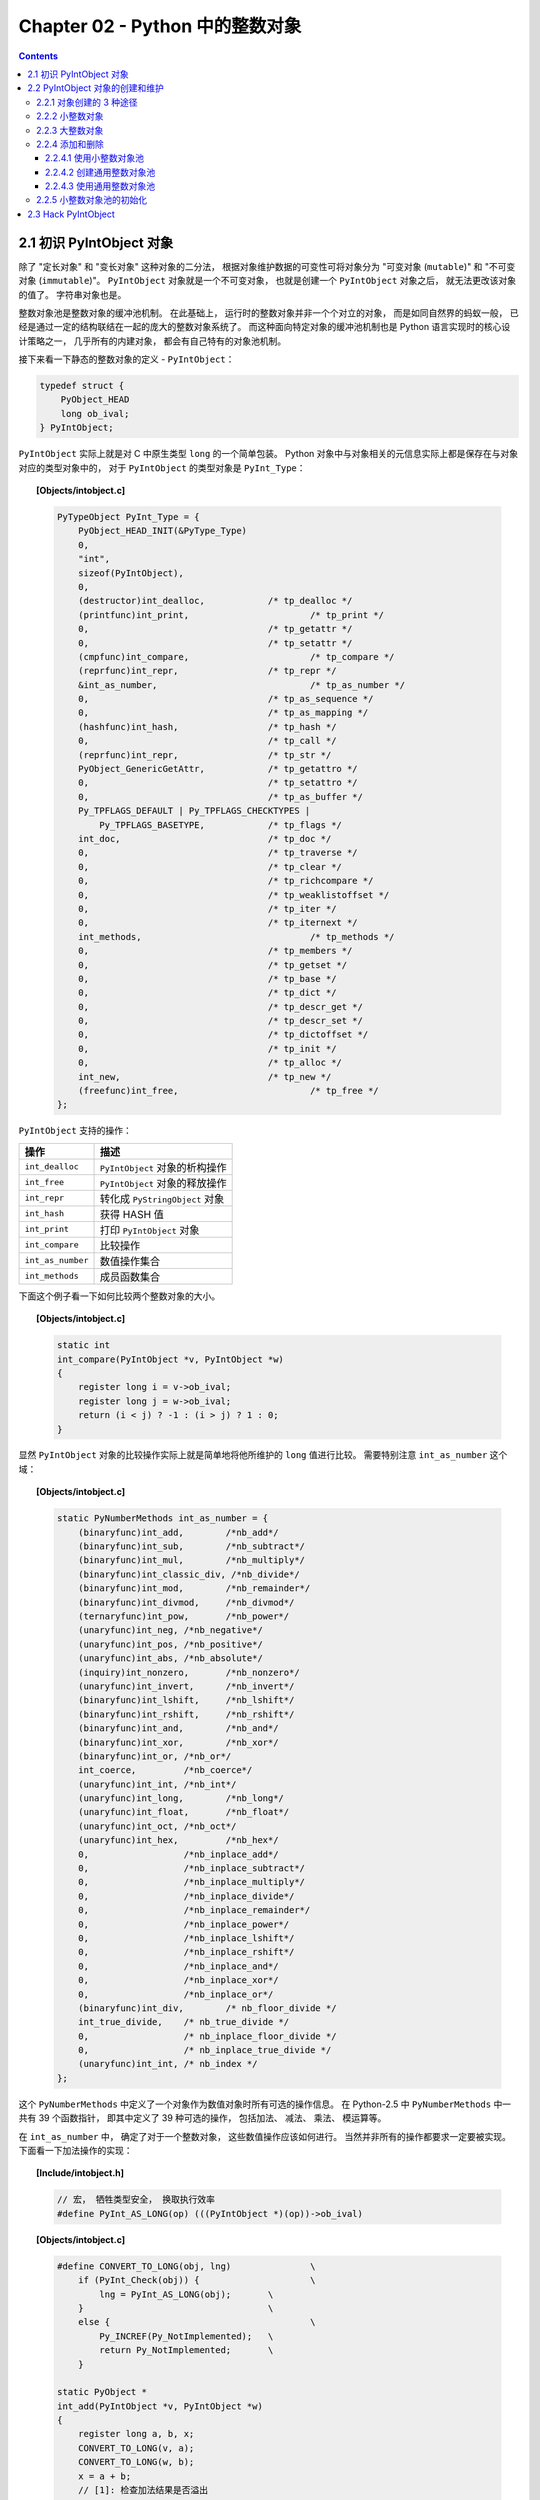 ###############################################################################
Chapter 02 - Python 中的整数对象
###############################################################################

.. contents::

*******************************************************************************
2.1 初识 PyIntObject 对象
*******************************************************************************

除了 "定长对象" 和 "变长对象" 这种对象的二分法， 根据对象维护数据的可变性可将对象分\
为 "可变对象 (``mutable``)" 和 "不可变对象 (``immutable``)"。 ``PyIntObject`` 对\
象就是一个不可变对象， 也就是创建一个 ``PyIntObject`` 对象之后， 就无法更改该对象的\
值了。 字符串对象也是。

整数对象池是整数对象的缓冲池机制。 在此基础上， 运行时的整数对象并非一个个对立的对象\
， 而是如同自然界的蚂蚁一般， 已经是通过一定的结构联结在一起的庞大的整数对象系统了。 \
而这种面向特定对象的缓冲池机制也是 Python 语言实现时的核心设计策略之一， 几乎所有的内\
建对象， 都会有自己特有的对象池机制。 

接下来看一下静态的整数对象的定义 - ``PyIntObject``： 

.. code-block:: c 

    typedef struct {
        PyObject_HEAD
        long ob_ival;
    } PyIntObject;

``PyIntObject`` 实际上就是对 C 中原生类型 ``long`` 的一个简单包装。 Python 对象中\
与对象相关的元信息实际上都是保存在与对象对应的类型对象中的， 对于 ``PyIntObject`` 的\
类型对象是 ``PyInt_Type``： 

.. topic:: [Objects/intobject.c]

    .. code-block:: c

        PyTypeObject PyInt_Type = {
            PyObject_HEAD_INIT(&PyType_Type)
            0,
            "int",
            sizeof(PyIntObject),
            0,
            (destructor)int_dealloc,		/* tp_dealloc */
            (printfunc)int_print,			/* tp_print */
            0,					/* tp_getattr */
            0,					/* tp_setattr */
            (cmpfunc)int_compare,			/* tp_compare */
            (reprfunc)int_repr,			/* tp_repr */
            &int_as_number,				/* tp_as_number */
            0,					/* tp_as_sequence */
            0,					/* tp_as_mapping */
            (hashfunc)int_hash,			/* tp_hash */
            0,					/* tp_call */
            (reprfunc)int_repr,			/* tp_str */
            PyObject_GenericGetAttr,		/* tp_getattro */
            0,					/* tp_setattro */
            0,					/* tp_as_buffer */
            Py_TPFLAGS_DEFAULT | Py_TPFLAGS_CHECKTYPES |
                Py_TPFLAGS_BASETYPE,		/* tp_flags */
            int_doc,				/* tp_doc */
            0,					/* tp_traverse */
            0,					/* tp_clear */
            0,					/* tp_richcompare */
            0,					/* tp_weaklistoffset */
            0,					/* tp_iter */
            0,					/* tp_iternext */
            int_methods,				/* tp_methods */
            0,					/* tp_members */
            0,					/* tp_getset */
            0,					/* tp_base */
            0,					/* tp_dict */
            0,					/* tp_descr_get */
            0,					/* tp_descr_set */
            0,					/* tp_dictoffset */
            0,					/* tp_init */
            0,					/* tp_alloc */
            int_new,				/* tp_new */
            (freefunc)int_free,           		/* tp_free */
        };

``PyIntObject`` 支持的操作：

=================  =====================================
操作                  描述
=================  =====================================
``int_dealloc``    ``PyIntObject`` 对象的析构操作
``int_free``       ``PyIntObject`` 对象的释放操作
``int_repr``       转化成 ``PyStringObject`` 对象
``int_hash``       获得 HASH 值
``int_print``      打印 ``PyIntObject`` 对象
``int_compare``    比较操作
``int_as_number``  数值操作集合
``int_methods``    成员函数集合
=================  =====================================

下面这个例子看一下如何比较两个整数对象的大小。 

.. topic:: [Objects/intobject.c]

    .. code-block:: c 

        static int
        int_compare(PyIntObject *v, PyIntObject *w)
        {
            register long i = v->ob_ival;
            register long j = w->ob_ival;
            return (i < j) ? -1 : (i > j) ? 1 : 0;
        }

显然 ``PyIntObject`` 对象的比较操作实际上就是简单地将他所维护的 ``long`` 值进行比较\
。 需要特别注意 ``int_as_number`` 这个域： 

.. topic:: [Objects/intobject.c]

    .. code-block:: c 

        static PyNumberMethods int_as_number = {
            (binaryfunc)int_add,	/*nb_add*/
            (binaryfunc)int_sub,	/*nb_subtract*/
            (binaryfunc)int_mul,	/*nb_multiply*/
            (binaryfunc)int_classic_div, /*nb_divide*/
            (binaryfunc)int_mod,	/*nb_remainder*/
            (binaryfunc)int_divmod,	/*nb_divmod*/
            (ternaryfunc)int_pow,	/*nb_power*/
            (unaryfunc)int_neg,	/*nb_negative*/
            (unaryfunc)int_pos,	/*nb_positive*/
            (unaryfunc)int_abs,	/*nb_absolute*/
            (inquiry)int_nonzero,	/*nb_nonzero*/
            (unaryfunc)int_invert,	/*nb_invert*/
            (binaryfunc)int_lshift,	/*nb_lshift*/
            (binaryfunc)int_rshift,	/*nb_rshift*/
            (binaryfunc)int_and,	/*nb_and*/
            (binaryfunc)int_xor,	/*nb_xor*/
            (binaryfunc)int_or,	/*nb_or*/
            int_coerce,		/*nb_coerce*/
            (unaryfunc)int_int,	/*nb_int*/
            (unaryfunc)int_long,	/*nb_long*/
            (unaryfunc)int_float,	/*nb_float*/
            (unaryfunc)int_oct,	/*nb_oct*/
            (unaryfunc)int_hex, 	/*nb_hex*/
            0,			/*nb_inplace_add*/
            0,			/*nb_inplace_subtract*/
            0,			/*nb_inplace_multiply*/
            0,			/*nb_inplace_divide*/
            0,			/*nb_inplace_remainder*/
            0,			/*nb_inplace_power*/
            0,			/*nb_inplace_lshift*/
            0,			/*nb_inplace_rshift*/
            0,			/*nb_inplace_and*/
            0,			/*nb_inplace_xor*/
            0,			/*nb_inplace_or*/
            (binaryfunc)int_div,	/* nb_floor_divide */
            int_true_divide,	/* nb_true_divide */
            0,			/* nb_inplace_floor_divide */
            0,			/* nb_inplace_true_divide */
            (unaryfunc)int_int,	/* nb_index */
        };

这个 ``PyNumberMethods`` 中定义了一个对象作为数值对象时所有可选的操作信息。 在 \
Python-2.5 中 ``PyNumberMethods`` 中一共有 39 个函数指针， 即其中定义了 39 种可选\
的操作， 包括加法、 减法、 乘法、 模运算等。

在 ``int_as_number`` 中， 确定了对于一个整数对象， 这些数值操作应该如何进行。 当然\
并非所有的操作都要求一定要被实现。 下面看一下加法操作的实现： 

.. topic:: [Include/intobject.h]

    .. code-block:: c 

        // 宏， 牺牲类型安全， 换取执行效率
        #define PyInt_AS_LONG(op) (((PyIntObject *)(op))->ob_ival)

        
.. topic:: [Objects/intobject.c]

    .. code-block:: c 

        #define CONVERT_TO_LONG(obj, lng)		\
            if (PyInt_Check(obj)) {			\
                lng = PyInt_AS_LONG(obj);	\
            }					\
            else {					\
                Py_INCREF(Py_NotImplemented);	\
                return Py_NotImplemented;	\
            }

        static PyObject *
        int_add(PyIntObject *v, PyIntObject *w)
        {
            register long a, b, x;
            CONVERT_TO_LONG(v, a);
            CONVERT_TO_LONG(w, b);
            x = a + b;
            // [1]: 检查加法结果是否溢出
            if ((x^a) >= 0 || (x^b) >= 0)
                return PyInt_FromLong(x);
            return PyLong_Type.tp_as_number->nb_add((PyObject *)v, (PyObject *)w);
        }

``PyIntObject`` 对象所实现的加法操作是直接在其维护的 ``long`` 值上进行的， 在完成加\
法操作后， 代码中进行了溢出检查， 如果没有溢出就返回一个新的 ``PyIntObject``， 这个 \
``PyIntObject`` 所拥有的值正好是加法操作的结果。 

在 Python 的实现中， 对某些会频繁执行的代码， 都会同时提供函数和宏两种版本， 比如上\
文中的 ``PyInt_AS_LONG``， 与之对应的还有一个函数 ``PyInt_AsLong``。 宏版本的 \
``PyInt_AS_LONG`` 可以省去一次函数调用的开销， 但是其牺牲了类型安全， 因为其参数 \
``op`` 完全可以不是一个 ``PyIntObject`` 对象， 而 **intobject.c** 中的函数版 \
``PyInt_AsLong`` 则会多方检查类型安全性， 但是牺牲了执行效率。 

从 ``PyIntObject`` 对象的加法操作的实现可以清晰地看到 ``PyIntObject`` 是一个 \
``immutable`` 的对象， 因为操作完成后， 原来参与操作的任何一个对象都没有发生改变， \
取而代之的是一个全新的 ``PyIntObject`` 对象诞生。 

如果加法结果溢出， 其结果就不是一个 ``PyIntObject`` 对象， 而是一个 \
``PyLongObject`` 对象。 例如： 

.. figure:: img/2-1.png 
    :align: center

    图 2-1 加法溢出的例子

.. figure:: img/2-1-0.png 
    :align: center

    图 2-1-0 Python 3.7.7 版本实际结果

另一个有趣的元信息是 ``PyIntObject`` 对象的文档信息， 其维护在 ``int_doc`` 域中。 \
文档无缝地集成在语言中。 可以在 Python 的交互环境下通过 ``PyIntObject`` 对象的 \
``__doc__`` 属性看到 ``int_doc`` 维护的文档： 

.. figure:: img/2-2.png
    :align: center

    图 2-2 整数文档信息

.. topic:: [Include/Python.h]

    .. code-block:: c 

        /* Define macros for inline documentation. */
        #define PyDoc_VAR(name) static char name[]
        #define PyDoc_STRVAR(name,str) PyDoc_VAR(name) = PyDoc_STR(str)
        #ifdef WITH_DOC_STRINGS
        #define PyDoc_STR(str) str
        #else
        #define PyDoc_STR(str) ""
        #endif

.. topic:: [Objects/intobject.c]

    .. code-block:: c 

        PyDoc_STRVAR(int_doc,
        "int(x[, base]) -> integer\n\
        \n\
        Convert a string or number to an integer, if possible.  A floating point\n\
        argument will be truncated towards zero (this does not include a string\n\
        representation of a floating point number!)  When converting a string, use\n\
        the optional base.  It is an error to supply a base when converting a\n\
        non-string. If the argument is outside the integer range a long object\n\
        will be returned instead.");

*******************************************************************************
2.2 PyIntObject 对象的创建和维护
*******************************************************************************

2.2.1 对象创建的 3 种途径
===============================================================================

在 Python 自身的实现中， 几乎都是调用 C API 来创建内建实例对象。 而内建对象即便是通\
过内建类型对象中的 ``tp_new``， ``tp_init`` 操作创建实例对象， 实际上最终还是会调\
用 Python 为特定对象准备的 C API。

在 **intobject.h** 中可以看到， 为了创建 ``PyIntObject`` 对象， Python 提供了 3 \
条途径， 分别从 ``long`` 值， 从字符串以及 ``Py_UNICODE`` 对象生成 \
``PyIntObject`` 对象。  

.. code-block:: c 

    PyAPI_FUNC(PyObject *) PyInt_FromString(char*, char**, int);
    #ifdef Py_USING_UNICODE
    PyAPI_FUNC(PyObject *) PyInt_FromUnicode(Py_UNICODE*, Py_ssize_t, int);
    #endif
    PyAPI_FUNC(PyObject *) PyInt_FromLong(long);

只考察从 ``long`` 值生成 ``PyIntObject`` 对象。 因为 ``PyInt_FromString`` 和 \
``PyInt_FromUnicode`` 实际上都是先将字符串或 ``Py_UNICODE`` 对象转换成浮点数。 然\
后再调用 ``PyInt_FromFloat``。 它们不过利用了 Adaptor Pattern 的思想对整数对象的核\
心创建函数 ``PyInt_FromFloat`` 进行了接口转换罢了。 

.. code-block:: c 

    PyObject *
    PyInt_FromString(char *s, char **pend, int base)
    {
        char *end;
        long x;
        Py_ssize_t slen;
        PyObject *sobj, *srepr;

        if ((base != 0 && base < 2) || base > 36) {
            PyErr_SetString(PyExc_ValueError,
                    "int() base must be >= 2 and <= 36");
            return NULL;
        }

        while (*s && isspace(Py_CHARMASK(*s)))
            s++;
        errno = 0;

        // 将字符串转换为 long 
        if (base == 0 && s[0] == '0') {
            x = (long) PyOS_strtoul(s, &end, base);
            if (x < 0)
                return PyLong_FromString(s, pend, base);
        }
        else
            x = PyOS_strtol(s, &end, base);
        if (end == s || !isalnum(Py_CHARMASK(end[-1])))
            goto bad;
        while (*end && isspace(Py_CHARMASK(*end)))
            end++;
        if (*end != '\0') {
    bad:
            slen = strlen(s) < 200 ? strlen(s) : 200;
            sobj = PyString_FromStringAndSize(s, slen);
            if (sobj == NULL)
                return NULL;
            srepr = PyObject_Repr(sobj);
            Py_DECREF(sobj);
            if (srepr == NULL)
                return NULL;
            PyErr_Format(PyExc_ValueError,
                    "invalid literal for int() with base %d: %s",
                    base, PyString_AS_STRING(srepr));
            Py_DECREF(srepr);
            return NULL;
        }
        else if (errno != 0)
            return PyLong_FromString(s, pend, base);
        if (pend)
            *pend = end;
        return PyInt_FromLong(x);
    }

2.2.2 小整数对象
===============================================================================

在实际的编程中， 数值比较小的整数， 如 1、 2、 29 等可能在程序中非常频繁地使用。 通\
过 For 循环就可以了解小整数为何会有那么频繁的使用场合。 在 Python 中， 所有的对象都\
存活偶在系统堆上， 如果没有特殊的机制， 对于这些频繁使用的小整数对象， Python 将一次\
又一次地使用 ``malloc`` 在堆上申请空间， 并不厌其烦地一次次 ``free``。 这样的操作不\
仅会大大降低运行效率， 而且会在系统堆上造成大量的内存碎片， 严重影响 Python 的整体性\
能。 

于是在 Python 中， 对于小整数对象使用了对象池技术。 对象池中的每一个 \
``PyIntObject`` 都能被任意地共享。 

.. topic:: [Objects/intobject.c]

    .. code-block:: c 

        #ifndef NSMALLPOSINTS
            #define NSMALLPOSINTS		257
        #endif
        #ifndef NSMALLNEGINTS
            #define NSMALLNEGINTS		5
        #endif
        #if NSMALLNEGINTS + NSMALLPOSINTS > 0
            /* References to small integers are saved in this array so that they
            can be shared.
            The integers that are saved are those in the range
            -NSMALLNEGINTS (inclusive) to NSMALLPOSINTS (not inclusive).
            */
            static PyIntObject *small_ints[NSMALLNEGINTS + NSMALLPOSINTS];
        #endif

这个毫不起眼的 ``small_ints`` 就是举足轻重的小整数对象的对象池， 准确地说， 是 \
``PyIntObject *`` 池， 不过一般称其为小整数对象池。 在 Python-2.5 中， 将小整数集\
合的范围默认为 ``[-5, 257)``。 可以通过修改 ``NSMALLPOSINTS`` 和 \
``NSMALLNEGINTS`` 重新编译 Python， 从而将这个范围向两端伸展或收缩。 

2.2.3 大整数对象
===============================================================================

对于小整数， 在小整数对象池中完全缓存了 ``PyIntObject`` 对象。 而对于其他整数， \
Python 运行环境提供了一块内存空间， 由大整数轮流使用， 这样免去了不断 ``malloc`` 之\
苦， 也在一定程度上考虑了效率问题。 在 Python 中， 有一个 ``PyIntBlock`` 结构， 在\
这基础上， 实现了一个单向列表。 

.. topic:: [Objects/intobject.c]

    .. code-block:: c

        #define BLOCK_SIZE	1000	/* 1K less typical malloc overhead */
        #define BHEAD_SIZE	8	/* Enough for a 64-bit pointer */
        #define N_INTOBJECTS	((BLOCK_SIZE - BHEAD_SIZE) / sizeof(PyIntObject))

        struct _intblock {
            struct _intblock *next;
            PyIntObject objects[N_INTOBJECTS];
        };

        typedef struct _intblock PyIntBlock;

        static PyIntBlock *block_list = NULL;
        static PyIntObject *free_list = NULL;

``PyIntBlock`` 这个结构里维护了一块内存 (``block``)， 其中保存了一些 \
``PyIntObject`` 对象。 从定义中可以看出一个 ``PyIntBlock`` 中维护着 \
``N_INTOBJECTS`` 个对象， 计算后是 82 个。 这里也可以动态调整。 

``PyIntBlock`` 的单向列表通过 ``block_list`` 维护， 每个 ``block`` 中都维护了一\
个 ``PyIntObject`` 数组 - ``objects``， 这就是真正用于存储被缓存的 \
``PyIntObject`` 对象的内存。 Python 使用一个单向链表来管理全部 ``block`` 的 \
``objects`` 中所有的空闲内存， 这个自由内存链表的表头就是 ``free_list``。 最开始时\
， 两个指针都被设置为空指针。

.. figure:: img/2-3.png
    :align: center

2.2.4 添加和删除
===============================================================================

下面通过 ``PyInt_FromLong`` 进行细致入微的考察， 真实展现一个个 ``PyIntObject`` 对\
象的产生。 

.. topic:: [Objects/intobject.c]

    .. code-block:: c

        PyObject *
        PyInt_FromLong(long ival)
        {
            register PyIntObject *v;
        #if NSMALLNEGINTS + NSMALLPOSINTS > 0
        // [1] ：尝试使用小整数对象池
            if (-NSMALLNEGINTS <= ival && ival < NSMALLPOSINTS) {
                v = small_ints[ival + NSMALLNEGINTS];
                Py_INCREF(v);
        #ifdef COUNT_ALLOCS
                if (ival >= 0)
                    quick_int_allocs++;
                else
                    quick_neg_int_allocs++;
        #endif
                return (PyObject *) v;
            }
        #endif
        // [2]： 为通用整数对象池申请新的内存空间
            if (free_list == NULL) {
                if ((free_list = fill_free_list()) == NULL)
                    return NULL;
            }
            /* Inline PyObject_New */
            // [3] ： (inline) 内联 PyObject_New 的行为
            v = free_list;
            free_list = (PyIntObject *)v->ob_type;
            PyObject_INIT(v, &PyInt_Type);
            v->ob_ival = ival;
            return (PyObject *) v;
        }

``PyIntObject`` 对象的创建通过两步完成 (上述代码是 Python-2.5 代码， 与书中有出入)： 

.. topic:: [Objects/intobject.c]

    .. code-block:: c

        PyObject *
        PyInt_FromLong(long ival)
        {
            register PyIntObject *v;
        #if NSMALLNEGINTS + NSMALLPOSINTS > 0
        // [1] ：尝试使用小整数对象池
            if (-NSMALLNEGINTS <= ival && ival < NSMALLPOSINTS) {
                v = small_ints[ival + NSMALLNEGINTS];
                Py_INCREF(v);
                return (PyObject *) v;
            }
        #endif
        // [2]： 为通用整数对象池申请新的内存空间
            if (free_list == NULL) {
                if ((free_list = fill_free_list()) == NULL)
                    return NULL;
            }
            /* Inline PyObject_New */
            // [3] ： (inline) 内联 PyObject_New 的行为
            v = free_list;
            free_list = (PyIntObject *)v->ob_type;
            PyObject_INIT(v, &PyInt_Type);
            v->ob_ival = ival;
            return (PyObject *) v;
        }

- 如果小整数对象池机制被激活， 则尝试使用小整数对象池； 

- 如果不能使用小整数对象池， 则使用通用的整数对象池。

2.2.4.1 使用小整数对象池
-------------------------------------------------------------------------------

如果 ``NSMALLNEGINTS + NSMALLPOSINTS > 0``， Python 认为小整数对象池机制被激活， \
``PyInt_FromLong`` 会首先在 [1] 处检查传入的 ``long`` 值是否属于小整数范围， 如果\
是小整数， 只需要返回小整数对象池中的对应的对象就可以了。 

如果小整数对象池机制没有被激活， 或传入的 ``long`` 值不是小整数， Python 就会转向由 \
``block_list`` 维护的通用整数对象池。 

2.2.4.2 创建通用整数对象池
-------------------------------------------------------------------------------

首次调用 ``PyInt_FromLong`` 时， ``free_list`` 为 ``NULL``， 这时 Python 会在 \
[2] 处调用 ``fill_free_list`` 创建新的 ``block``， 从而创建新的空闲内存。 Python \
对 ``fill_free_list`` 的调用不光会发生在 ``PyInt_FromLong`` 的首次调用时， 在 \
Python 运行期间， 只要所有 ``block`` 的空闲内存被使用完， 就会导致 ``free_list`` \
变为 ``NULL``， 从而在下一次 ``PyInt_FromLong`` 的调用时激发对 \
``fill_free_list`` 的调用。 

.. topic:: [Objects/intobject.c]

    .. code-block:: c 

        static PyIntObject *
        fill_free_list(void)
        {
            PyIntObject *p, *q;
            /* Python's object allocator isn't appropriate for large blocks. */
            // [1]: 申请大小为 sizeof(PyIntBlock) 的内存空间，并链接到已有的 block_list 中
            p = (PyIntObject *) PyMem_MALLOC(sizeof(PyIntBlock));
            if (p == NULL)
                return (PyIntObject *) PyErr_NoMemory();
            ((PyIntBlock *)p)->next = block_list;
            block_list = (PyIntBlock *)p;
            /* Link the int objects together, from rear to front, then return
            the address of the last int object in the block. */
            // [2]: 将PyIntBlock 中的 PyIntObject 数组--objects--转变成单向链表
            p = &((PyIntBlock *)p)->objects[0];
            q = p + N_INTOBJECTS;
            while (--q > p)
                q->ob_type = (struct _typeobject *)(q-1);
            q->ob_type = NULL;
            return p + N_INTOBJECTS - 1;
        }

在 ``fill_free_list`` 中， 会首先在 [1] 处申请一个新的 ``PyIntBlock`` 结构。 如\
图 2-4。  

.. figure:: img/2-4.png
    :align: center

注意: 图中的虚线并表示指针关系， 虚线表示 ``objects`` 的更详细的表示方式。 

这时 ``block`` 中的 ``objects`` 还仅仅是一个 ``PyIntObject`` 对象的数组， 然后 \
Python 将 ``objects`` 中的所有 ``PyIntObject`` 对象通过指针依次连接起来， 从而将数\
组变成一个单向链表， 这就是 [2] 处的行为。 从 ``objects`` 数组最后一个元素开始链接\
， 在链接过程中， Python 使用了 ``PyObject`` 中的 ``ob_type`` 指针作为链接指针。 

图 2-5 展示了 [2] 处的链表转换动作完成之后的 ``block``， 其中用虚线箭头展示了 [2] \
开始时 p 和 q 的初始状态。 当链表转换完成之后， ``free_list`` 也出现在它该出现的位\
置。 从 ``free_list`` 开始， 沿着 ``ob_type`` 指针， 就可以遍历刚刚创建的 \
``PyIntBlock`` 中所有空闲的为 ``PyIntBlock`` 准备的内存了。 

.. figure:: img/2-5.png
    :align: center

当一个 ``block`` 中还有剩余的内存没有被一个 ``PyIntBlock`` 占用时， \
``free_list`` 就不会指向 ``NULL``。 这种情况下调用 ``PyInt_FromLong`` 不会申请新\
的 ``block``。 只有当所有 ``block`` 中的内存都被占用了， ``PyInt_FromLong`` 才会\
再次调用 ``fill_free_list`` 申请新的空间， 为新的 ``PyIntObject`` 创建新的家园。 

Python 通过 ``block_list`` 维护整个整数对象的通用对象池。 新创建的 ``block`` 必须\
加入到 ``block_list`` 所维护的链表中， 这个动作在 [1] 处完成。 图 2-6 显示了两次申\
请 ``block`` 后 ``block_list`` 所维护的链表的情况。 ``block_list`` 始终指向最新创\
建的 ``PyIntBlock`` 对象。

.. figure:: img/2-6.png
    :align: center

2.2.4.3 使用通用整数对象池
-------------------------------------------------------------------------------

在 ``PyInt_FromLong`` 中， 必要的空间申请之后， Python 会从当前有 ``free_list`` \
所维护的自由内存链表中划出一块， 并在这块内存上创建所需要的新的 ``PyIntObject`` 对象\
， 同时还会对 ``PyIntObject`` 对象完成必要的初始化工作。 Python 还将调整 \
``free_list`` 指针， 使其指向下一块还没有被使用的内存。 

在图 2-6 中， 两个 ``PyIntBlock`` 处于同一个链表中， 但是每个 ``PyIntBlock`` 中至\
关重要的存放 ``PyIntObject`` 对象的 ``objects`` 却是分离的， 这样的结构存在着隐患： 

现有两个 ``PyIntBlock`` 对象， *PyIntBlock1* 和 *PyIntBlock2*， *PyIntBlock1* 中\
的 ``objects`` 已经被 ``PyIntObject`` 对象填满， 而 *PyIntBlock2* 中的 \
``object`` 只填充了一部分。 所以现在 ``free_list`` 指针指向的是 \
``PyIntBlock2.objects`` 中空闲的内存块。 假设现在 ``PyIntBlock1.objects`` 中的一\
个 ``PyIntObject`` 对象被删除了， 这意味着 *PyIntBlock1* 中出现了一块空闲的内存， \
那么下次创建新的 ``PyIntObject`` 对象时应该使用 *PyIntBlock1* 中的这块内存。 倘若\
不然， 就意味着所有的内存只能使用一次， 这跟内存泄漏也没什么区别了。 

实际上， 不同 ``PyIntBlock`` 对象的 ``objects`` 中空闲的内存块是被链接在一起的， \
形成了一个单向链表， 指向表头的指针正是 ``free_list``。 不同 ``PyIntBlock`` 中的空\
闲内存块是在 ``PyIntObject`` 对象被销毁的时候被链接在一起的。 

在 Python 对象机制中， 每个对象都有一个引用计数与之相关联， 当这个引用计数减为 0 时\
， 就意味着这个世上再也没有谁需要它了， 于是 Python 会负责将这个对象销毁。 Python 中\
不同对象在销毁时会进行不同的动作， 销毁动作在与对象对应的类型对象中被定义， 这个关键\
的操作就是类型对象中的 ``tp_dealloc``。 看一下 ``PyIntObject`` 对象的 \
``tp_dealloc`` 操作： 

.. topic:: [Objects/intobject.c]

    .. code-block:: c 

        static void
        int_dealloc(PyIntObject *v)
        {
            if (PyInt_CheckExact(v)) {
                v->ob_type = (struct _typeobject *)free_list;
                free_list = v;
            }
            else
                v->ob_type->tp_free((PyObject *)v);
        }

由 ``block_list`` 维护的 ``PyIntBlock`` 链表中的内存实际上是所有的大整数对象共同分\
享的。 当一个 ``PyIntObject`` 对象被销毁时， 它所占用的内存并不会被释放， 而是继续\
被 Python 保留着。 但是这块内存在整数对象被销毁后变为了自由内存， 将来可供别的 \
``PyIntObject`` 使用， 所以 Python 应该将其链入了 ``free_list`` 所维护的自由内存\
链表。 ``int_dealloc`` 完成的就是这么一个简单的指针维护工作。 这些动作是在销毁的对象\
确实是一个 ``PyIntObject`` 对象时发生的。 如果删掉的对象是一个整数的派生类的对象， \
那么 ``int_dealloc`` 不做任何动作， 只是简单地调用派生类型中指定的 ``tp_free``。

在图 2-7 中相继创建和删除 ``PyIntObject`` 对象， 并展示了内存中的 ``PyIntObject`` \
对象以及 ``free_list`` 指针的变化情况。 在实际 Python 行为中， 创建 2，3，4 这样的\
整数对象， 使用的实际上是 ``small_ints`` 这样的小整数对象池， 在这里仅仅是为了展示通\
用整数对象池的动态变化， 没有考虑实际使用的内存。 

.. figure:: img/2-7.png
    :align: center

不同 ``PyIntBlock`` 对象中空闲内存的互联也是在 ``int_dealloc`` 被调用时实现的 （白\
色表示空闲内存）： 

.. figure:: img/2-8.png
    :align: center

当一个整数对象的引用计数变为 0 时， 就会被 Python 回收， 但是在 ``int_dealloc`` 中\
， 仅仅是将该整数对象的内存重新加入到自由内存链表中。 也就是说， 在 ``int_dealloc`` \
中， 永远不会向系统堆交换任何内存。 一旦系统堆中某块内存被 Python 申请用于整数对象\
， 那么这块内存在 Python 结束之前永远不会被释放。 

2.2.5 小整数对象池的初始化
===============================================================================

小整数对象池 ``small_ints`` 维护的只是 ``PyIntObject`` 的指针， 完成小整数对象的创\
建和初始化的函数是 ``_PyInt_Init``。

.. topic:: [Objects/intobject.c]

    .. code-block:: c 

        int
        _PyInt_Init(void)
        {
            PyIntObject *v;
            int ival;
        #if NSMALLNEGINTS + NSMALLPOSINTS > 0
            for (ival = -NSMALLNEGINTS; ival < NSMALLPOSINTS; ival++) {
                    if (!free_list && (free_list = fill_free_list()) == NULL)
                    return 0;
                /* PyObject_New is inlined */
                v = free_list;
                free_list = (PyIntObject *)v->ob_type;
                PyObject_INIT(v, &PyInt_Type);
                v->ob_ival = ival;
                small_ints[ival + NSMALLNEGINTS] = v;
            }
        #endif
            return 1;
        }

从小整数的创建过程中可以看到， 这些小整数对象也是生存在 ``block_list`` 所维护的内存\
上。 在 Python 初始化的时候， ``_PyInt_Init`` 被调用， 内存被申请， 小整数对象被创\
建。

.. figure:: img/2-9.png
    :align: center

*******************************************************************************
2.3 Hack PyIntObject
*******************************************************************************

来修改 ``int_print`` 行为， 使其打印关于 ``block_list`` 和 ``free_list`` 的信息\
， 以及小整数缓冲池的信息： 

.. topic:: [Objects/intobject.c]

    .. code-block:: c 

        static int
        int_print(PyIntObject *v, FILE *fp, int flags)
            /* flags -- not used but required by interface */
        {
            fprintf(fp, "%ld", v->ob_ival);
            return 0;
        }

        // [修改后]

        static int values[10];
        static int refcounts[10];
        static int int_print(PyIntObject *v, FILE *fp, int flags)
        {
            PyIntObject* intObjectPtr;
            PyIntBlock *p = block_list;
            PyIntBlock *last = NULL;
            int count = 0;
            int i;

            while (p!= NULL)
            {
                ++count;
                last = p;
                p = p->next;
            }

            intObjectPtr = last->objects;
            intObjectPtr += N_INTOBJECTS - 1;
            printf(" address @%p\n", v);

            for (i=0; i<10; ++i, --intObjectPtr)
            {
                values[i] = intObjectPtr->ob_ival;
                refcounts[i] = intObjectPtr->ob_refcnt;
            }
            printf("  value : ");
            for (i=0; i<8; ++i)
            {
                printf("%d\t", values[i]);
            }
            printf("\n");

            printf("  refcnt : ");
            for (i=0; i<8; ++i)
            {
                printf("%d\t", refcounts[i]);
            }
            printf("\n");

            printf(" block_list count : %d\n", count);
            printf(" free_list : %p\n", free_list);

            return 0;
        }

在初始化小整数缓冲池时， 对于 ``block_list`` 及每个 ``PyIntBlock`` 的 ``objects``\
， 都是从后往前开始填充的， 所以在初始化完成后， ``-5`` 应该在最后一个 \
``PyIntBlock`` 对象的 ``objects`` 内最后一块内存， 需要顺藤摸瓜一直找到最后一块内存\
才能观察从 ``-5`` 到 ``4`` 这 10 个小整数。 

创建一个 ``PyIntObject`` 对象 ``-9999``， 从图中可以看到， 小整数对象被 Python 自\
身使用多次。 

.. figure:: img/2-10.png
    :align: center

现在的 ``free_list`` 指向地址为 ``00C191E4`` 的内存， 根据对 ``PyIntObject`` 的分\
析， 那么下一个 ``PyIntObject`` 会在这个地址安身立命。 再创建两个 ``PyIntObject`` \
对象， 值分别为 ``-12345``：

.. figure:: img/2-11.png
    :align: center

从图示可以看到 a 的地址正是创建 i 后 ``free_list`` 所指向的地址， 而 b 的地址也正是\
创建 a 后 ``free_list`` 所指的地址。 虽然 a 和 b 的值都是一样的， 但是他们确实是两\
个完全没有关系的 ``PyIntObject`` 对象， 这点儿可以从内存地址上看清楚。 

现在删除 b， 结果如下：

.. figure:: img/2-12.png
    :align: center

删除 b 后， ``free_list`` 回退到 a 创建后 ``free_list`` 的位置， 这点儿与之前的分\
析是一致的。 

最后看一下小整数对象的监控， 连续两次创建 ``PyIntObject`` 对象 ``-5``， 结果如图所\
示：

.. figure:: img/2-13.png
    :align: center

可以看到， 两次创建的 ``PyIntObject`` 对象 c1 和 c2 的地址都是 ``00AB5948``， 这证\
明它们实际上是同一个对象。 同时可以看到小整数对象池中 ``-5`` 的引用计数发生了变化， \
这证明 c1 和 c2 实际上都是指向这个对象。 此外 ``free_list`` 没有发生任何变化， 与分\
析相符。
